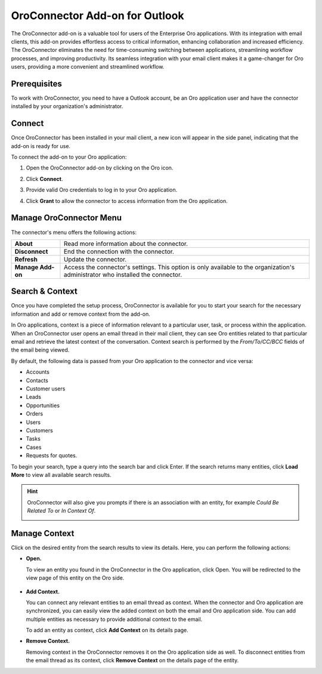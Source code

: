 .. _oroconnector-for-microsoft-outlook:

OroConnector Add-on for Outlook
===============================


The OroConnector add-on is a valuable tool for users of the Enterprise Oro applications. With its integration with email clients, this add-on provides effortless access to critical information, enhancing collaboration and increased efficiency. The OroConnector eliminates the need for time-consuming switching between applications, streamlining workflow processes, and improving productivity. Its seamless integration with your email client makes it a game-changer for Oro users, providing a more convenient and streamlined workflow.

Prerequisites
-------------

To work with OroConnector, you need to have a Outlook account, be an Oro application user and have the connector installed by your organization's administrator.

Connect
-------

Once OroConnector has been installed in your mail client, a new icon will appear in the side panel, indicating that the add-on is ready for use.

To connect the add-on to your Oro application:

1. Open the OroConnector add-on by clicking on the Oro icon.
2. Click **Connect**.
3. Provide valid Oro credentials to log in to your Oro application.

   .. image:: /user/img/system/config_system/connector-outlook/login-cred.png
      :align: center

4. Click **Grant** to allow the connector to access information from the Oro application.

   .. image:: /user/img/system/config_system/connector-outlook/grant.png
      :align: center

Manage OroConnector Menu
------------------------

The connector's menu offers the following actions:

.. csv-table::

   "**About**","Read more information about the connector."
   "**Disconnect**","End the connection with the connector."
   "**Refresh**","Update the connector."
   "**Manage Add-on**","Access the connector's settings. This option is only available to the organization's administrator who installed the connector."

.. image:: /user/img/system/config_system/connector-outlook/addon-menu.png
   :align: center
   :scale: 70%

Search & Context
----------------

Once you have completed the setup process, OroConnector is available for you to start your search for the necessary information and add or remove context from the add-on.

In Oro applications, context is a piece of information relevant to a particular user, task, or process within the application. When an OroConnector user opens an email thread in their mail client, they can see Oro entities related to that particular email and retrieve the latest context of the conversation. Context search is performed by the *From/To/CC/BCC* fields of the email being viewed.

By default, the following data is passed from your Oro application to the connector and vice versa:

* Accounts
* Contacts
* Customer users
* Leads
* Opportunities
* Orders
* Users
* Customers
* Tasks
* Cases
* Requests for quotes.

To begin your search, type a query into the search bar and click Enter. If the search returns many entities, click **Load More** to view all available search results.

.. image:: /user/img/system/config_system/connector-outlook/search-result.png
   :align: center
   :scale: 70%

.. hint:: OroConnector will also give you prompts if there is an association with an entity, for example *Could Be Related To* or *In Context Of*.

          .. image:: /user/img/system/config_system/connector-outlook/in-context-of-association.png
             :align: center
             :scale: 70%

Manage Context
--------------

Click on the desired entity from the search results to view its details. Here, you can perform the following actions:

* **Open.**

  To view an entity you found in the OroConnector in the Oro application, click Open. You will be redirected to the view page of this entity on the Oro side.

   .. image:: /user/img/system/config_system/connector-outlook/add-open-buttons.png
      :align: center
      :scale: 70%

* **Add Context.**

  You can connect any relevant entities to an email thread as context. When the connector and Oro application are synchronized, you can easily view the added context on both the email and Oro application side. You can add multiple entities as necessary to provide additional context to the email.

  To add an entity as context, click **Add Context** on its details page.

* **Remove Context.**

  Removing context in the OroConnector removes it on the Oro application side as well. To disconnect entities from the email thread as its context, click **Remove Context** on the details page of the entity.


  .. image:: /user/img/system/config_system/connector-outlook/remove.png
     :align: center
     :scale: 70%



